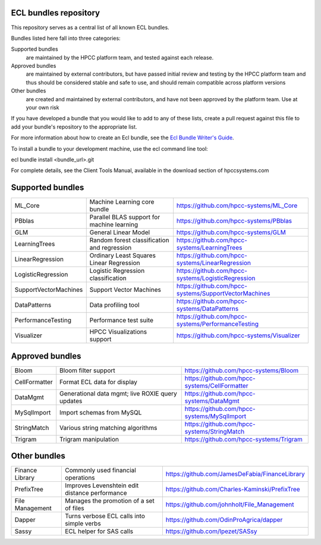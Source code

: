 ECL bundles repository
======================

This repository serves as a central list of all known ECL bundles.

Bundles listed here fall into three categories:

Supported bundles
  are maintained by the HPCC platform team, and tested against each release.

Approved bundles
  are maintained by external contributors, but have passed initial review
  and testing by the HPCC platform team and thus should be considered stable and safe to
  use, and should remain compatible across platform versions

Other bundles
  are created and maintained by external contributors, and have not been
  approved by the platform team. Use at your own risk

If you have developed a bundle that you would like to add to any of these lists, create
a pull request against this file to add your bundle's repository to the appropriate list.

For more information about how to create an Ecl bundle, see the `Ecl Bundle Writer's Guide`_.

To install a bundle to your development machine, use the ecl command line tool:

ecl bundle install <bundle_url>.git

For complete details, see the Client Tools Manual, available in the download section of hpccsystems.com

.. _`Ecl Bundle Writer's Guide`: https://github.com/hpcc-systems/HPCC-Platform/blob/master/ecl/ecl-bundle/BUNDLES.rst

Supported bundles
=================

+-----------------------+---------------------------------------------------+-------------------------------------------------------+
| ML_Core               | Machine Learning core bundle                      | https://github.com/hpcc-systems/ML_Core               |
+-----------------------+---------------------------------------------------+-------------------------------------------------------+
| PBblas                | Parallel BLAS support for machine learning        | https://github.com/hpcc-systems/PBblas                |
+-----------------------+---------------------------------------------------+-------------------------------------------------------+
| GLM                   | General Linear Model                              | https://github.com/hpcc-systems/GLM                   |
+-----------------------+---------------------------------------------------+-------------------------------------------------------+
| LearningTrees         | Random forest classification and regression       | https://github.com/hpcc-systems/LearningTrees         |
+-----------------------+---------------------------------------------------+-------------------------------------------------------+
| LinearRegression      | Ordinary Least Squares Linear Regression          | https://github.com/hpcc-systems/LinearRegression      |
+-----------------------+---------------------------------------------------+-------------------------------------------------------+
| LogisticRegression    | Logistic Regression classification                | https://github.com/hpcc-systems/LogisticRegression    |
+-----------------------+---------------------------------------------------+-------------------------------------------------------+
| SupportVectorMachines | Support Vector Machines                           | https://github.com/hpcc-systems/SupportVectorMachines |
+-----------------------+---------------------------------------------------+-------------------------------------------------------+
| DataPatterns          | Data profiling tool                               | https://github.com/hpcc-systems/DataPatterns          |
+-----------------------+---------------------------------------------------+-------------------------------------------------------+
| PerformanceTesting    | Performance test suite                            | https://github.com/hpcc-systems/PerformanceTesting    |
+-----------------------+---------------------------------------------------+-------------------------------------------------------+
| Visualizer            | HPCC Visualizations support                       | https://github.com/hpcc-systems/Visualizer            |
+-----------------------+---------------------------------------------------+-------------------------------------------------------+

Approved bundles
================

+-----------------------+---------------------------------------------------+-------------------------------------------------------+
| Bloom                 | Bloom filter support                              | https://github.com/hpcc-systems/Bloom                 |
+-----------------------+---------------------------------------------------+-------------------------------------------------------+
| CellFormatter         | Format ECL data for display                       | https://github.com/hpcc-systems/CellFormatter         |
+-----------------------+---------------------------------------------------+-------------------------------------------------------+
| DataMgmt              | Generational data mgmt; live ROXIE query updates  | https://github.com/hpcc-systems/DataMgmt              |
+-----------------------+---------------------------------------------------+-------------------------------------------------------+
| MySqlImport           | Import schemas from MySQL                         | https://github.com/hpcc-systems/MySqlImport           |
+-----------------------+---------------------------------------------------+-------------------------------------------------------+
| StringMatch           | Various string matching algorithms                | https://github.com/hpcc-systems/StringMatch           |
+-----------------------+---------------------------------------------------+-------------------------------------------------------+
| Trigram               | Trigram manipulation                              | https://github.com/hpcc-systems/Trigram               |
+-----------------------+---------------------------------------------------+-------------------------------------------------------+

Other bundles
=============
+-----------------------+---------------------------------------------------+-------------------------------------------------------+
| Finance Library       | Commonly used financial operations                | https://github.com/JamesDeFabia/FinanceLibrary        |
+-----------------------+---------------------------------------------------+-------------------------------------------------------+
| PrefixTree            | Improves Levenshtein edit distance performance    | https://github.com/Charles-Kaminski/PrefixTree        |
+-----------------------+---------------------------------------------------+-------------------------------------------------------+
| File Management       | Manages the promotion of a set of files           | https://github.com/johnholt/File_Management           |
+-----------------------+---------------------------------------------------+-------------------------------------------------------+
| Dapper                | Turns verbose ECL calls into simple verbs         | https://github.com/OdinProAgrica/dapper               |
+-----------------------+---------------------------------------------------+-------------------------------------------------------+
| Sassy                 | ECL helper for SAS calls                          | https://github.com/lpezet/SASsy                       |
+-----------------------+---------------------------------------------------+-------------------------------------------------------+
